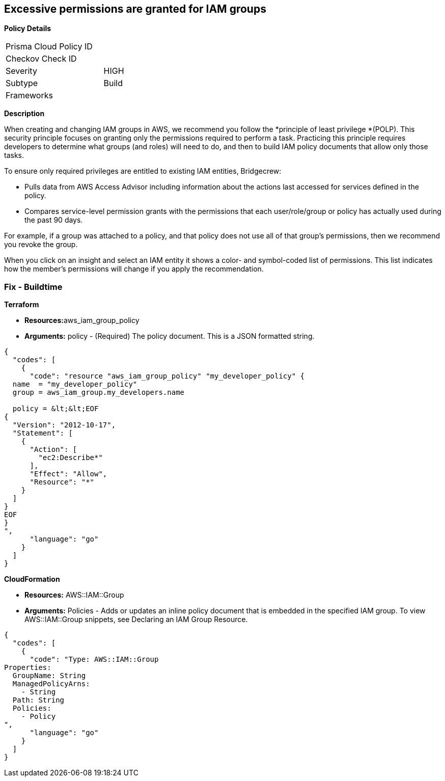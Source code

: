 == Excessive permissions are granted for IAM groups

*Policy Details*

[width=45%]
[cols="1,1"]
|=== 
|Prisma Cloud Policy ID 
|

|Checkov Check ID 
|

|Severity
|HIGH

|Subtype
|Build

|Frameworks
|

|===

*Description* 


When creating and changing IAM groups in AWS, we recommend you follow the *principle of least privilege *(POLP).
This security principle focuses on granting only the permissions required to perform a task.
Practicing this principle requires developers to determine what groups (and roles) will need to do, and then to build IAM policy documents that allow only those tasks.

To ensure only required privileges are entitled to existing IAM entities, Bridgecrew:

* Pulls data from AWS Access Advisor including information about the actions last accessed for services defined in the policy.
* Compares service-level permission grants with the permissions that each user/role/group or policy has actually used during the past 90 days.

For example, if a group was attached to a policy, and that policy does not use all of that group's permissions, then we recommend you revoke the group.

When you click on an insight and select an IAM entity it shows a color- and symbol-coded list of permissions.
This list indicates how the member's permissions will change if you apply the recommendation.

////
=== Fix - Runtime


*AWS Console* 



. Log in to the AWS Management Console at https://console.aws.amazon.com/.

. Open the https://console.aws.amazon.com/iam/[Amazon IAM console].
+
In the navigation pane, choose Groups.

. Choose the name of the group with the policy that you want to modify.
+
Then choose the **Permissions **tab.

. To edit an inline policy, click *Edit Policy*.

. After you have modified your JSON policy, click **Save **.


*CLI Command* 


To detach a managed policy from a group identity use one of the following commands: `aws iam detach-group-policy`
////

=== Fix - Buildtime


*Terraform* 


* **Resources:**aws_iam_group_policy
* *Arguments:* policy - (Required) The policy document.
This is a JSON formatted string.


[source,go]
----
{
  "codes": [
    {
      "code": "resource "aws_iam_group_policy" "my_developer_policy" {
  name  = "my_developer_policy"
  group = aws_iam_group.my_developers.name

  policy = &lt;&lt;EOF
{
  "Version": "2012-10-17",
  "Statement": [
    {
      "Action": [
        "ec2:Describe*"
      ],
      "Effect": "Allow",
      "Resource": "*"
    }
  ]
}
EOF
}
",
      "language": "go"
    }
  ]
}
----


*CloudFormation* 


* *Resources:* AWS::IAM::Group
* *Arguments:* Policies - Adds or updates an inline policy document that is embedded in the specified IAM group.
To view AWS::IAM::Group snippets, see Declaring an IAM Group Resource.


[source,go]
----
{
  "codes": [
    {
      "code": "Type: AWS::IAM::Group
Properties: 
  GroupName: String
  ManagedPolicyArns: 
    - String
  Path: String
  Policies: 
    - Policy
",
      "language": "go"
    }
  ]
}
----
